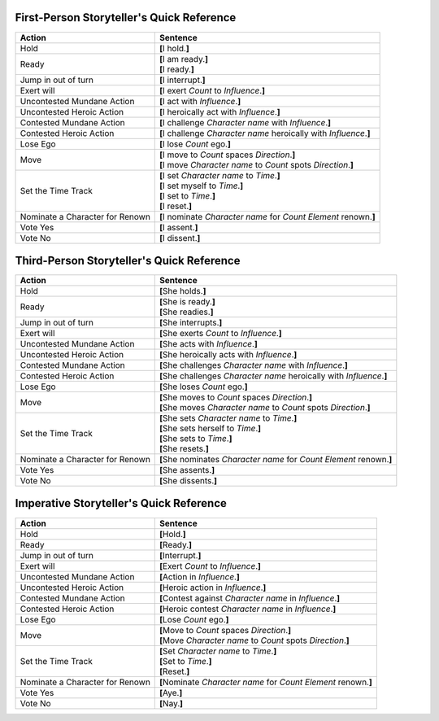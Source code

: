 ========================================================================
	       First-Person Storyteller's Quick Reference
========================================================================

+------------------+---------------------------------------------------+
| Action           | Sentence                                          |
+==================+===================================================+
| Hold             | **[**\ I hold.\ **]**                             |
+------------------+---------------------------------------------------+
| Ready            | | **[**\ I am ready.\ **]**                       |
|                  | | **[**\ I ready.\ **]**                          |
+------------------+---------------------------------------------------+
| Jump in out of   | **[**\ I interrupt.\ **]**                        |
| turn             |                                                   |
+------------------+---------------------------------------------------+
| Exert will       | **[**\ I exert *Count* to *Influence*.\ **]**     |
+------------------+---------------------------------------------------+
| Uncontested      | **[**\ I act with *Influence*.\ **]**             |
| Mundane Action   |                                                   |
+------------------+---------------------------------------------------+
| Uncontested      | **[**\ I heroically act with *Influence*.\ **]**  |
| Heroic Action    |                                                   |
+------------------+---------------------------------------------------+
| Contested        | **[**\ I challenge *Character name* with          |
| Mundane Action   | *Influence*.\ **]**                               |
+------------------+---------------------------------------------------+
| Contested Heroic | **[**\ I challenge *Character name* heroically    |
| Action           | with *Influence*.\ **]**                          |
+------------------+---------------------------------------------------+
| Lose Ego         | **[**\ I lose *Count* ego.\ **]**                 |
+------------------+---------------------------------------------------+
| Move             | | **[**\ I move to *Count* spaces *Direction*.\   |
|                  |   **]**                                           |
|                  | | **[**\ I move *Character name* to *Count* spots |
|                  |   *Direction*.\ **]**                             |
+------------------+---------------------------------------------------+
| Set the Time     | | **[**\ I set *Character name* to *Time*.\ **]** |
| Track            | | **[**\ I set myself to *Time*.\ **]**           |
|                  | | **[**\ I set to *Time*.\ **]**                  |
|                  | | **[**\ I reset.\ **]**                          |
+------------------+---------------------------------------------------+
| Nominate a       | **[**\ I nominate *Character name* for *Count*    |
| Character for    | *Element* renown.\ **]**                          |
| Renown           |                                                   |
+------------------+---------------------------------------------------+
| Vote Yes         | **[**\ I assent.\ **]**                           |
+------------------+---------------------------------------------------+
| Vote No          | **[**\ I dissent.\ **]**                          |
+------------------+---------------------------------------------------+

========================================================================
	       Third-Person Storyteller's Quick Reference
========================================================================

+------------------+---------------------------------------------------+
| Action           | Sentence                                          |
+==================+===================================================+
| Hold             | **[**\ She holds.\ **]**                          |
+------------------+---------------------------------------------------+
| Ready            | | **[**\ She is ready.\ **]**                     |
|                  | | **[**\ She readies.\ **]**                      |
+------------------+---------------------------------------------------+
| Jump in out of   | **[**\ She interrupts.\ **]**                     |
| turn             |                                                   |
+------------------+---------------------------------------------------+
| Exert will       | **[**\ She exerts *Count* to *Influence*.\ **]**  |
+------------------+---------------------------------------------------+
| Uncontested      | **[**\ She acts with *Influence*.\ **]**          |
| Mundane Action   |                                                   |
+------------------+---------------------------------------------------+
| Uncontested      | **[**\ She heroically acts with *Influence*.\     |
| Heroic Action    | **]**                                             |
+------------------+---------------------------------------------------+
| Contested        | **[**\ She challenges *Character name* with       |
| Mundane Action   | *Influence*.\ **]**                               |
+------------------+---------------------------------------------------+
| Contested Heroic | **[**\ She challenges *Character name* heroically |
| Action           | with *Influence*.\ **]**                          |
+------------------+---------------------------------------------------+
| Lose Ego         | **[**\ She loses *Count* ego.\ **]**              |
+------------------+---------------------------------------------------+
| Move             | | **[**\ She moves to *Count* spaces              |
|                  |   *Direction*.\ **]**                             |
|                  | | **[**\ She moves *Character name* to *Count*    |
|                  |   spots *Direction*.\ **]**                       |
+------------------+---------------------------------------------------+
| Set the Time     | | **[**\ She sets *Character name* to             |
| Track            |   *Time*.\ **]**                                  |
|                  | | **[**\ She sets herself to *Time*.\ **]**       |
|                  | | **[**\ She sets to *Time*.\ **]**               |
|                  | | **[**\ She resets.\ **]**                       |
+------------------+---------------------------------------------------+
| Nominate a       | **[**\ She nominates *Character name* for *Count* |
| Character for    | *Element* renown.\ **]**                          |
| Renown           |                                                   |
+------------------+---------------------------------------------------+
| Vote Yes         | **[**\ She assents.\ **]**                        |
+------------------+---------------------------------------------------+
| Vote No          | **[**\ She dissents.\ **]**                       |
+------------------+---------------------------------------------------+

========================================================================
		Imperative Storyteller's Quick Reference
========================================================================

+------------------+---------------------------------------------------+
| Action           | Sentence                                          |
+==================+===================================================+
| Hold             | **[**\ Hold.\ **]**                               |
+------------------+---------------------------------------------------+
| Ready            | | **[**\ Ready.\ **]**                            |
+------------------+---------------------------------------------------+
| Jump in out of   | **[**\ Interrupt.\ **]**                          |
| turn             |                                                   |
+------------------+---------------------------------------------------+
| Exert will       | **[**\ Exert *Count* to *Influence*.\ **]**       |
+------------------+---------------------------------------------------+
| Uncontested      | **[**\ Action in *Influence*.\ **]**              |
| Mundane Action   |                                                   |
+------------------+---------------------------------------------------+
| Uncontested      | **[**\ Heroic action in *Influence*.\ **]**       |
| Heroic Action    |                                                   |
+------------------+---------------------------------------------------+
| Contested        | **[**\ Contest against *Character name* in        |
| Mundane Action   | *Influence*.\ **]**                               |
+------------------+---------------------------------------------------+
| Contested Heroic | **[**\ Heroic contest *Character name* in         |
| Action           | *Influence*.\ **]**                               |
+------------------+---------------------------------------------------+
| Lose Ego         | **[**\ Lose *Count* ego.\ **]**                   |
+------------------+---------------------------------------------------+
| Move             | | **[**\ Move to *Count* spaces *Direction*.\     |
|                  |   **]**                                           |
|                  | | **[**\ Move *Character name* to *Count* spots   |
|                  |   *Direction*.\ **]**                             |
+------------------+---------------------------------------------------+
| Set the Time     | | **[**\ Set *Character name* to *Time*.\ **]**   |
| Track            | | **[**\ Set to *Time*.\ **]**                    |
|                  | | **[**\ Reset.\ **]**                            |
+------------------+---------------------------------------------------+
| Nominate a       | **[**\ Nominate *Character name* for *Count*      |
| Character for    | *Element* renown.\ **]**                          |
| Renown           |                                                   |
+------------------+---------------------------------------------------+
| Vote Yes         | **[**\ Aye.\ **]**                                |
+------------------+---------------------------------------------------+
| Vote No          | **[**\ Nay.\ **]**                                |
+------------------+---------------------------------------------------+

.. vim: ai spell tw=72
